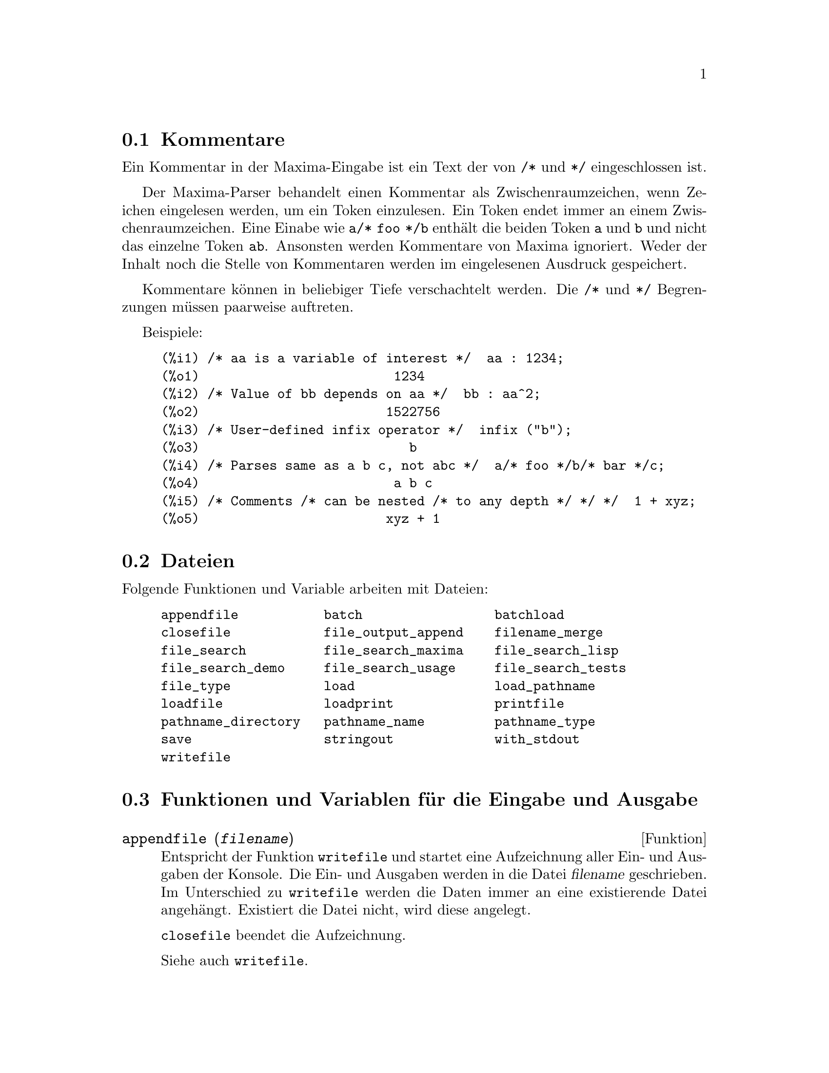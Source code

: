 @c -----------------------------------------------------------------------------
@c File     : Input.de.texi
@c License  : GNU General Public License (GPL)
@c Language : German
@c Author   : Dr. Dieter Kaiser
@c Date     : 02.11.2010
@c 
@c This file is part of Maxima -- GPL CAS based on DOE-MACSYMA
@c -----------------------------------------------------------------------------

@menu
* Kommentare::
* Dateien::
* Funktionen und Variablen f@"ur die Eingabe und Ausgabe::
* Funktionen und Variablen f@"ur die Tex-Ausgabe::
@end menu

@c -----------------------------------------------------------------------------
@node Kommentare, Dateien, Eingabe und Ausgabe, Eingabe und Ausgabe
@section Kommentare
@c -----------------------------------------------------------------------------

@c A comment in Maxima input is any text between @code{/*} and @code{*/}.

Ein Kommentar in der Maxima-Eingabe ist ein Text der von @code{/*} und @code{*/}
eingeschlossen ist.

@c The Maxima parser treats a comment as whitespace for the purpose of finding 
@c tokens in the input stream; a token always ends at a comment. An input such 
@c as @code{a/* foo */b} contains two tokens, @code{a} and @code{b}, and not a 
@c single token @code{ab}. Comments are otherwise ignored by Maxima; neither the
@c content nor the location of comments is stored in parsed input expressions.

Der Maxima-Parser behandelt einen Kommentar als Zwischenraumzeichen, wenn 
Zeichen eingelesen werden, um ein Token einzulesen. Ein Token endet immer an
einem Zwischenraumzeichen. Eine Einabe wie @code{a/* foo */b} enth@"alt die beiden
Token @code{a} und @code{b} und nicht das einzelne Token @code{ab}. Ansonsten
werden Kommentare von Maxima ignoriert. Weder der Inhalt noch die Stelle von 
Kommentaren werden im eingelesenen Ausdruck gespeichert.

@c Comments can be nested to arbitrary depth. The @code{/*} and @code{*/} 
@c delimiters form matching pairs. There must be the same number of @code{/*} 
@c as there are @code{*/}.

Kommentare k@"onnen in beliebiger Tiefe verschachtelt werden. Die @code{/*} und
@code{*/} Begrenzungen m@"ussen paarweise auftreten.

Beispiele:

@c ===beg===
@c /* aa is a variable of interest */  aa : 1234;
@c /* Value of bb depends on aa */  bb : aa^2;
@c /* User-defined infix operator */  infix ("b");
@c /* Parses same as a b c, not abc */  a/* foo */b/* bar */c;
@c /* Comments /* can be nested /* to any depth */ */ */  1 + xyz;
@c ===end===
@example
(%i1) /* aa is a variable of interest */  aa : 1234;
(%o1)                         1234
(%i2) /* Value of bb depends on aa */  bb : aa^2;
(%o2)                        1522756
(%i3) /* User-defined infix operator */  infix ("b");
(%o3)                           b
(%i4) /* Parses same as a b c, not abc */  a/* foo */b/* bar */c;
(%o4)                         a b c
(%i5) /* Comments /* can be nested /* to any depth */ */ */  1 + xyz;
(%o5)                        xyz + 1
@end example

@c @opencatbox
@c @category{Syntax}
@c @closecatbox

@c -----------------------------------------------------------------------------
@node Dateien, Funktionen und Variablen f@"ur die Eingabe und Ausgabe, Kommentare, Eingabe und Ausgabe
@section Dateien
@c -----------------------------------------------------------------------------

@c A file is simply an area on a particular storage device which contains data 
@c or text. Files on the disks are figuratively grouped into "directories".
@c A directory is just a list of files. Commands which deal with files are:

@c HIER FEHLEN AUSF@"UHRUNGEN DIE MAXIMA BETREFFEN.
@c DIE OBIGEN AUSF@"UHRUNGEN SIND ZU ALLGEMEIN.

Folgende Funktionen und Variable arbeiten mit Dateien:

@example
appendfile           batch                 batchload     
closefile            file_output_append    filename_merge        
file_search          file_search_maxima    file_search_lisp      
file_search_demo     file_search_usage     file_search_tests     
file_type            load                  load_pathname         
loadfile             loadprint             printfile             
pathname_directory   pathname_name         pathname_type
save                 stringout             with_stdout
writefile
@end example

@c -----------------------------------------------------------------------------
@node Funktionen und Variablen f@"ur die Eingabe und Ausgabe, Funktionen und Variablen f@"ur die Tex-Ausgabe, Dateien, Eingabe und Ausgabe
@section Funktionen und Variablen f@"ur die Eingabe und Ausgabe
@c -----------------------------------------------------------------------------

@c --- 04.09.2010 DK -----------------------------------------------------------
@anchor{appendfile}
@deffn {Funktion} appendfile (@var{filename})

@c Appends a console transcript to @var{filename}. @code{appendfile} is the same
@c as @code{writefile}, except that the transcript file, if it exists, is always
@c appended.

Entspricht der Funktion @code{writefile} und startet eine Aufzeichnung aller 
Ein- und Ausgaben der Konsole. Die Ein- und Ausgaben werden in die Datei
@var{filename} geschrieben. Im Unterschied zu @code{writefile} werden die Daten
immer an eine existierende Datei angeh@"angt. Existiert die Datei nicht, wird 
diese angelegt.

@c @code{closefile} closes the transcript file opened by @code{appendfile} or 
@c @code{writefile}.

@code{closefile} beendet die Aufzeichnung.

Siehe auch @code{writefile}.

@c @opencatbox
@c @category{Dateiausgabe} @category{Konsole Ein- und Ausgabe}
@c @closecatbox
@end deffn

@c batch CAN TAKE test AS AN OPTIONAL ARGUMENT IN WHICH CASE IT CALLS test-batch
@c (SAME AS run_testsuite) -- SHOULD DOCUMENT batch (file, 'test)
@c FIX BUG WHICH CAUSES batch (<file>, 'test) TO FAIL, THEN DOCUMENT IT HERE

@c --- 04.09.2010 DK -----------------------------------------------------------
@anchor{batch}
@deffn  {Funktion} batch (@var{filename})
@deffnx {Funktion} batch (@var{filename}, option)

@c Reads Maxima expressions from @var{filename} and evaluates them. @code{batch}
@c searches for @var{filename} in the list @code{file_search_maxima}. 
@c See @code{file_search}.

@code{batch(@var{filename})} liest Maxima Ausdr@"ucke aus der Datei @var{filename}
und wertet diese aus. @code{batch} sucht die Datei @var{filename} in den 
Verzeichnissen, die in der Liste @code{file_search_maxima} enthalten sind. 
Siehe @code{file_search}.

@c @code{batch(@var{filename}, @code{demo})} is like 
@c @code{demo(@var{filename})}. In this case @code{batch} searches for 
@c @var{filename} in the list @code{file_search_demo}. See @code{demo}.

@code{batch(@var{filename}, @code{demo})} entspricht dem Kommando
@code{demo(@var{filename})}. @code{batch} sucht f@"ur diesen Fall die Datei in den
Verzeichnissen @code{file_search_demo}. Siehe @code{demo}.

@c @code{batch(@var{filename}, @code{test})} is like @code{run_testsuite} with 
@c the option @code{display_all=true}. For this case @code{batch} searches 
@c @var{filename} in the list @code{file_search_maxima} and not in the list
@c @code{file_search_tests} like @code{run_testsuite}. Furthermore, 
@c @code{run_testsuite} runs tests which are in the list @code{testsuite_files}. 
@c With @code{batch} it is possible to run any file in a test mode, which can be 
@c found in the list @code{file_search_maxima}. This is useful, when writing a
@c test file.

@code{batch(@var{filename}, @code{test})} entspricht dem Kommando
@code{run_testsuite} mit der Option @code{display_all=true}. In diesem Fall
sucht @code{batch} die Datei @var{filename} in den Verzeichnissen der Liste
@code{file_search_maxima} und nicht in der Liste @code{file_search_tests} wie
der Befehl @code{run_testsuite}. Weiterhin f@"uhrt @code{run_testsuite} 
Testdateien aus, die in der Liste @code{testsuite_files} enthalten sind. Mit
@code{batch} k@"onnen alle Dateien in einem Testmodus ausgef@"uhrt werden, die in
Verzeichnissen der Liste @code{file_search_maxima} enthalten sind. Dies ist 
n@"utzlich f@"ur das Schreiben von Testdateien.

@c @var{filename} comprises a sequence of Maxima expressions, each terminated
@c with @code{;} or @code{$}. The special variable @code{%} and the function 
@c @code{%th} refer to previous results within the file. The file may include 
@c @code{:lisp} constructs. Spaces, tabs, and newlines in the file are ignored.
@c A suitable input file may be created by a text editor or by the 
@c @code{stringout} function.

Die Datei @var{filename} enth@"alt Maxima-Ausdr@"ucke, die jeweils mit dem Zeichen
@code{;} oder @code{$} beendet werden. Die Systemvariable @code{%} und die
Funktion @code{%th} beziehen sich auf vorhergende Zeilen in der Datei. Die
Datei kann @code{:lisp}-Eingaben enthalten. Leerzeichen, Tabulatoren,
Zeilenschaltungen und Kommentare werden ignoriert. Eine geeignete Datei kann
mit einem Texteditor oder der Funktion @code{stringout} erstellt werden.

@c @code{batch} reads each input expression from @var{filename}, displays the 
@c input to the console, computes the corresponding output expression, and 
@c displays the output expression. Input labels are assigned to the input 
@c expressions and output labels are assigned to the output expressions.
@c @code{batch} evaluates every input expression in the file unless there is an 
@c error. If user input is requested (by @code{asksign} or @code{askinteger}, 
@c for example) @code{batch} pauses to collect the requisite input and then 
@c continue.

@code{batch} liest Ausdr@"ucke aus der Datei @var{filename}, zeigt den Ausdruck
auf der Konsole an, berechnet die Ausgabe und zeigt das Ergebnis an. Den 
Eingaben und Ausgaben werden jeweils Ein- und Ausgabemarken zugewiesen. 
@code{batch} wertet jeden Ausdruck der Datei aus. Tritt ein Fehler auf, wird
das Einlesen der Datei abgebrochen. Werden Eingaben vom Nutzer ben@"otigt, wie
z. B. f@"ur Fragen der Funktionen @code{asksign} oder @code{askinteger}, dann
wartet @code{batch} auf die Antworten, um dann die Bearbeitung der Datei 
fortzusetzen.

@c CTRL-C BREAKS batch IN CMUCL, BUT CLISP (ALTHO IT SHOWS "User break") KEEPS 
@c GOING !!! DON'T KNOW ABOUT GCL !!!

@c It may be possible to halt @code{batch} by typing @code{control-C} at the 
@c console. The effect of @code{control-C} depends on the underlying Lisp 
@c implementation.

Es ist m@"oglich die Verarbeitung von @code{batch} durch Eingabe von 
@code{control-C} abzubrechen. Der Effekt von @code{control-C} h@"angt von der
Lisp Implementation ab.

@c @code{batch} has several uses, such as to provide a reservoir for working 
@c command lines, to give error-free demonstrations, or to help organize one's 
@c thinking in solving complex problems.

@c NICHT @"UBERSETZT

@c @code{batch} evaluates its argument. @code{batch} returns the path of 
@c @var{filename} as a string, when called with no second argument or with the 
@c option @code{demo}. When called with the option @code{test}, the return value
@c is a an empty list @code{[]} or a list with @var{filename} and the numbers of
@c the tests which have failed.

@code{batch} wertet seine Argument aus. @code{batch} gibt den Namen der Datei
@var{filename} als Zeichenkette zur@"uck, wenn die Funktion ohne zweites Argument
oder mit der Option @code{demo} aufgerufen wird. Wir die Funktion mit 
@code{test} als Option aufgerufen, ist die R@"uckgabe eine leere Liste @code{[]} 
oder eine Liste, die @var{filename} und die Nummern der fehlgeschlagenen Tests
enth@"alt.

Siehe auch @code{load}, @code{batchload} und @code{demo}.

@c @opencatbox
@c @category{Sitzungsverwaltung} @category{Dateieingabe}
@c @closecatbox
@end deffn

@c RECOMMEND CUTTING THIS ITEM, AS THE load SUBSUMES FUNCTIONALITY OF batchload

@c --- 28.08.2010 DK -----------------------------------------------------------
@anchor{batchload}
@deffn {Funktion} batchload (@var{filename})

@c Reads Maxima expressions from @var{filename} and evaluates them, without 
@c displaying the input or output expressions and without assigning labels to 
@c output expressions. Printed output (such as produced by @code{print} or 
@c @code{describe}) is displayed, however.

Liest Maxima Ausdr@"ucke aus der Datei @var{filename} ein und wertet diese aus,
ohne die eingelesenen und ausgewerteten Ausdr@"ucke anzuzeigen und ohne Zuweisung
von Eingabe- und Ausgabemarken. Die Ausgabe von Fehlermeldungen oder sonstigem 
Text, der von Funktionen ausgegeben wird, wird nicht unterdr@"uckt.

@c The special variable @code{%} and the function @code{%th} refer to previous 
@c results from the interactive interpreter, not results within the file.
@c The file cannot include @code{:lisp} constructs.

Die Systemvariable @code{%} und die Funktion @code{%th} beziehen sich auf die
letzten Eingabe auf der Konsole und nicht auf Zeilen oder Ergebnisse der Datei.
Die Datei darf keine @code{:lisp}-Konstruktionen enthalten.

@c @code{batchload} returns the path of @var{filename}, as a string.
@c @code{batchload} evaluates its argument.

@code{batchload} gibt eine Zeichenkette mit dem Pfad der Datei @var{filename} 
zur@"uck.

Siehe auch @code{batch} und @code{load}.

   @c batchload APPEARS TO HAVE THE SAME EFFECT AS load. WHY NOT GET RID OF 
   @c batchload ???

@c @opencatbox
@c @category{Sitzungsverwaltung} @category{Dateieingabe}
@c @closecatbox
@end deffn

@c --- 03.09.2010 DK -----------------------------------------------------------
@anchor{closefile}
@deffn {Funktion} closefile ()

@c Closes the transcript file opened by @code{writefile} or @code{appendfile}.

Beendet eine Aufzeichnung und schlie@ss{}t die Ausgabedatei, die von den Funktionen 
@code{writefile} oder @code{appendfile} gestartet wurde.

@c @opencatbox
@c @category{Dateiausgabe} @category{Konsole Ein- und Ausgabe}
@c @closecatbox
@end deffn

@c --- 28.08.2010 DK -----------------------------------------------------------
@anchor{file_output_append}
@defvr {Optionsvariable} file_output_append
Standardwert: @code{false}

@c @code{file_output_append} governs whether file output functions append or 
@c truncate their output file. When @code{file_output_append} is @code{true},
@c such functions append to their output file. Otherwise, the output file is 
@c truncated.

@code{file_output_append} bestimmt, ob Funktionen, die in eine Datei schreiben,
diese l@"oschen und neu anlegen oder die Daten an eine existierende Datei anh@"angen.
Wenn @code{file_output_append} den Wert @code{true} hat, werden die Daten an
die existierende Datei angeh@"angt. Ansonsten wird eine neue Datei erstellt.

@c @code{save}, @code{stringout}, and @code{with_stdout} respect 
@c @code{file_output_append}. Other functions which write output files do not 
@c respect @code{file_output_append}. In particular, plotting and translation 
@c functions always truncate their output file, and @code{tex} and 
@c @code{appendfile} always append.
   @c WHAT ABOUT WRITEFILE ??

Die Funktionen @code{save}, @code{stringout} und @code{with_stdout} beachten
den Wert von @code{file_output_append}. Dagegen erstellen Plot-Funktionen und 
der @"Ubersetzer grunds@"atzlich neue Dateien und die Funktionen @code{tex} und 
@code{appendfile} h@"angen die Ausgabe immer an eine bestehende Datei an.

@c @opencatbox
@c @category{Dateiausgabe} @category{Globale Schalter}
@c @closecatbox
@end defvr

@c --- 28.08.2010 DK -----------------------------------------------------------
@anchor{filename_merge}
@deffn {Funktion} filename_merge (@var{path}, @var{filename})

@c Constructs a modified path from @var{path} and @var{filename}. If the final 
@c component of @var{path} is of the form @code{###.@var{something}}, the 
@c component is replaced with @code{@var{filename}.@var{something}}. Otherwise, 
@c the final component is simply replaced by @var{filename}.

Konstruiert einen Pfad aus @var{path} und @var{filename}. Endet @var{path} mit
einer Zeichenkette der Form @code{###.@var{something}}, wird diese Zeichenkette
durch @code{@var{filename.@var{something}}} ersetzt. Ansonsten wird der 
Endbestandteil durch @var{filename} ersetzt.

@c The result is a Lisp pathname object.

Es wird ein Lisp-Dateiname zur@"uckgegeben.

@c @opencatbox
@c @category{Deieingabe} @category{Dateiausgabe}
@c @closecatbox
@end deffn

@c --- 28.08.2010 DK -----------------------------------------------------------
@anchor{file_search}
@deffn  {Funktion} file_search (@var{filename})
@deffnx {Funktion} file_search (@var{filename}, @var{pathlist})

@c @code{file_search} searches for the file @var{filename} and returns the path 
@c to the file (as a string) if it can be found; otherwise @code{file_search} 
@c returns @code{false}. @code{file_search (@var{filename})} searches in the 
@c default search directories, which are specified by the 
@c @code{file_search_maxima}, @code{file_search_lisp}, and 
@c @code{file_search_demo} variables.

@code{file_search} sucht die Datei @var{filename} und gibt den Pfad als eine
Zeichenkette zur@"uck, wenn die Datei gefunden wurde. Ansonsten wird @code{false}
zur@"uckgegeben. @code{file_search (@var{filename})} sucht in den 
Standardverzeichnissen, die mit den Optionsvariablen @code{file_search_maxima}, 
@code{file_search_lisp} und @code{file_search_demo} spezifiziert werden.

@c @code{file_search} first checks if the actual name passed exists, before 
@c attempting to match it to ``wildcard'' file search patterns. See 
@c @code{file_search_maxima} concerning file search patterns.

@code{file_search} pr@"uft zuerst, ob die Datei @code{filename} existiert, und
pr@"uft dann, ob die Datei anhand von Mustern im Dateinamen gefunden werden kann.
Siehe @code{file_search_maxima} f@"ur die Suche von Datein mit Mustern.

@c The argument @var{filename} can be a path and file name, or just a file name,
@c or, if a file search directory includes a file search pattern, just the base 
@c of the file name (without an extension). For example,
@c all find the same file, assuming the file exists and 
@c @code{/home/wfs/special/###.mac} is in @code{file_search_maxima}.

Das Argument @var{filename} kann ein Name mit einer Pfadangabe oder auch nur der
Dateiname sein. Hat ein Verzeichnis Muster f@"ur Dateien, kann die Datei auch ohne
Endung angegeben werden. Zum Beispiel finden die folgende Kommandos dieselbe
Datei, wenn die Datei existiert und @code{/home/wfs/special/###.mac} ist in 
@code{file_search_maxima} enthalten:

@example
file_search ("/home/wfs/special/zeta.mac");
file_search ("zeta.mac");
file_search ("zeta");
@end example

@c @code{file_search (@var{filename}, @var{pathlist})} searches only in the 
@c directories specified by @var{pathlist}, which is a list of strings. The 
@c argument @var{pathlist} supersedes the default search directories, so if the
@c path list is given, @code{file_search} searches only the ones specified, and 
@c not any of the default search directories. Even if there is only one 
@c directory in @var{pathlist}, it must still be given as a one-element list.

@code{file_search (@var{filename}, @var{pathlist})} sucht nur in den
Verzeichnissen, die mit @var{pathlist} spezifiziert werden. @var{pathlist} ist 
eine Liste mit Zeichenketten. Das Argument @var{pathlist} @"uberschreibt die
Standardverzeichnisse. Wird das Argument @var{pathlist} @"ubergeben, sucht 
@code{file_search} nicht in den Standardverzeichnissen. Auch ein einzelnes
Verzeichnis muss als Liste @"ubergeben.

@c The user may modify the default search directories. 
@c See @code{file_search_maxima}.

Der Nuzter kann die Standardverzeichnisse f@"ur die Suche modifizieren. Siehe
@code{file_search_maxima}.

@c @code{file_search} is invoked by @code{load} with @code{file_search_maxima} 
@c and @code{file_search_lisp} as the search directories.

@code{file_search} wird von den Funktionen @code{load} mit den Verzeichnislisten
@code{file_search_maxima} und @code{file_search_lisp} aufgerufen.

@c @opencatbox
@c @category{Dateieingabe}
@c @closecatbox
@end deffn

@c --- 28.08.2010 DK -----------------------------------------------------------
@anchor{file_search_maxima}
@anchor{file_search_lisp}
@anchor{file_search_demo}
@anchor{file_search_usage}
@anchor{file_search_tests}
@defvr  {Optionsvariable} file_search_maxima
@defvrx {Optionsvariable} file_search_lisp
@defvrx {Optionsvariable} file_search_demo
@defvrx {Optionsvariable} file_search_usage
@defvrx {Optionsvariable} file_search_tests

@c These variables specify lists of directories to be searched by @code{load}, 
@c @code{demo}, and some other Maxima functions. The default values of these 
@c variables name various directories in the Maxima installation.

Diese Optionsvariablen bezeichnen Listen mit Verzeichnisen die von den 
Funktionen @code{load}, @code{demo} und anderen Funktionen  durchsucht werden,
um eine Datei zu finden. Die Standardwerte bezeichnen verschiedene Verzeichnisse
der Maxima-Installation.

@c The user can modify these variables, either to replace the default values or
@c to append additional directories. For example,

Der Nutzer kann diese Variablen modifizieren, indem die Standardwerte ersetzt 
oder weitere Verzeichnisse angeh@"angt werden. Zum Beispiel

@example
file_search_maxima: ["/usr/local/foo/###.mac",
    "/usr/local/bar/###.mac"]$
@end example

@c replaces the default value of @code{file_search_maxima}, while

ersetzt den Standwert der Optionsvariable @code{file_search_maxima}, w@"ahrend 

@example
file_search_maxima: append (file_search_maxima,
    ["/usr/local/foo/###.mac", "/usr/local/bar/###.mac"])$
@end example

@c appends two additional directories. It may be convenient to put such an 
@c expression in the file @code{maxima-init.mac} so that the file search path 
@c is assigned automatically when Maxima starts.

zwei weitere Verzeichnisse der Liste hinzuf@"ugt. Es ist n@"utzlich, solch ein
Kommando in die Datei @code{maxima-init.mac} zu schreiben. In diesem Fall werden
die Suchverzeichnisse mit jedem Start von Maxima automatisch aktualisiert.

@c Multiple filename extensions and multiple paths can be specified by special 
@c ``wildcard'' constructions. The string @code{###} expands into the 
@c sought-after name, while a comma-separated list enclosed in curly braces 
@c @code{@{foo,bar,baz@}} expands into multiple strings. For example, supposing 
@c the sought-after name is @code{neumann},

Mehrfache Dateiendungen und Pfade k@"onnen spezifiert werden mit speziellen
Wildcard-Konstruktionen. Die Zeichenkette @code{###} expandiert in den 
gesuchten Namen, w@"ahrend eine mit Kommata getrennte Liste, die in Klammern 
eingeschlossen ist @code{@{foo, bar, baz@}}, in mehrere Zeichenketten 
expandiert. Ist der gesuchte Name @code{neumann} expandiert das folgende 
Beispiel

@example
"/home/@{wfs,gcj@}/###.@{lisp,mac@}"
@end example

@c expands into @code{/home/wfs/neumann.lisp}, @code{/home/gcj/neumann.lisp}, 
@c @code{/home/wfs/neumann.mac}, and @code{/home/gcj/neumann.mac}.

in @code{/home/wfs/neumann.lisp}, @code{/home/gcj/neumann.lisp}, 
@code{/home/wfs/neumann.mac}, and @code{/home/gcj/neumann.mac}.

@c @opencatbox
@c @category{Dateieingabe} @category{Globale Variablen}
@c @closecatbox
@end defvr

@c --- 28.08.2010 DK -----------------------------------------------------------
@anchor{file_type}
@deffn {Funktion} file_type (@var{filename})

@c Returns a guess about the content of @var{filename}, based on the filename 
@c extension. @var{filename} need not refer to an actual file; no attempt is 
@c made to open the file and inspect the content.

Gibt eine Vermutung @"uber den Inhalt der Datei @var{filename} zur@"uck. Es wird
nur die Dateiendung betrachtet. 

@c The return value is a symbol, either @code{object}, @code{lisp}, or 
@c @code{maxima}. If the extension starts with @code{m} or @code{d}, 
@c @code{file_type} returns @code{maxima}. If the extension starts with 
@c @code{l}, @code{file_type} returns @code{lisp}. If none of the above, 
@c @code{file_type} returns @code{object}.

The return value is a symbol, either @code{object}, @code{lisp}, or 
@code{maxima}. If the extension is "mac", "mc", "demo", "dem", "dm1", "dm2", 
"dm3", or "dmt", @code{file_type} returns @code{maxima}. If the extension is 
"l", "lsp", or "lisp", @code{file_type} returns @code{lisp}. If none of the 
above, @code{file_type} returns @code{object}.

Die R@"uckgabe ist ein Symbol. Beginnt die Dateiendung mit @code{m} oder @code{d},
ist die R@"uckgabe @code{maxima}. Beginnt die Dateiendung mit @code{l} wird
@code{lisp} zur@"uckgegeben. In allen anderen F@"allen ist die R@"uckgabe 
@code{object}.

@c @opencatbox
@c @category{Dateieingabe}
@c @closecatbox
@end deffn

@c --- 28.08.2010 DK -----------------------------------------------------------
@anchor{load}
@deffn {Funktion} load (@var{filename})

@c Evaluates expressions in @var{filename}, thus bringing variables, functions, 
@c and other objects into Maxima. The binding of any existing object is 
@c clobbered by the binding recovered from @var{filename}. To find the file,
@c @code{load} calls @code{file_search} with @code{file_search_maxima} and 
@c @code{file_search_lisp} as the search directories. If @code{load} succeeds, 
@c it returns the name of the file. Otherwise @code{load} prints an error 
@c message.

Wertet die Ausdr@"ucke in der Datei @var{filename} aus, wodurch die Variablen,
Funktionen und andere Objekte in Maxima geladen werden. Alle bisher zugewiesen
Variablen und Definitionen werden @"uberschrieben. Um die Datei zu finden, wird
von @code{load} die Funktion @code{file_search} mit den Verzeichnislisten
@code{file_search_maxima} und @code{file_search_lisp} aufgerufen. Ist 
@code{load} erfolgreich, wird der Dateiname zur@"uckgegeben. Ansonsten gibt
@code{load} eine Fehlermeldung aus.

@c @code{load} works equally well for Lisp code and Maxima code. Files created 
@c by @code{save}, @code{translate_file}, and @code{compile_file}, which create 
@c Lisp code, and @code{stringout}, which creates Maxima code, can all be 
@c processed by @code{load}. @code{load} calls @code{loadfile} to load Lisp 
@c files and @code{batchload} to load Maxima files.

@code{load} verarbeitet gleicherma@ss{}en Dateien mit Lisp-Code und Maxima-Code.
Dateien, die mit den Funktionen @code{save}, @code{translate_file} und
@code{compile_file} erstellt wurden, enthalten Lisp-Code. Dateien, die mit
@code{stringout} erstellt wurden, enthalten Maxima-Code. Alle diese Dateien
k@"onnen mit @code{load} geladen werden. @code{load} ruft die Funktion
@code{loadfile} auf, um Lisp-Dateien zu verarbeiten, und @code{batchload}, um
Maxima-Dateien zu verarbeiten.

@c @code{load} does not recognize @code{:lisp} constructs in Maxima files, and 
@c while processing @var{filename}, the global variables @code{_}, @code{__}, 
@c @code{%}, and @code{%th} have whatever bindings they had when @code{load} 
@c was called.

@code{load} erkennt keine @code{:lisp}-Konstruktion in Maxima-Dateien. Die
Systemvariablen @code{_}, @code{__} und @code{%} und die Funktion @code{%th}
behalten jeweils ihren letzten Wert vor dem Aufruf von @code{load}.

@c See also @code{loadfile}, @code{batch}, @code{batchload}, and @code{demo}.
@c @code{loadfile} processes Lisp files; @code{batch}, @code{batchload}, and 
@c @code{demo} process Maxima files.

Siehe auch @code{loadfile}, @code{batch}, @code{batchload}, and @code{demo}.
@code{loadfile} verarbeitet Lisp-Dateien.  @code{batch}, @code{batchload} und 
@code{demo} verarbeiten Maxima-Dateien.

@c See @code{file_search} for more detail about the file search mechanism.

Siehe @code{file_search} f@"ur mehr Details zum Auffinden von Dateien.

@c @code{load} evaluates its argument.

@code{load} wertet seine Argumente aus.

@c @opencatbox
@c @category{Sitzungsverwaltung} @category{Dateieingabe}
@c @closecatbox
@end deffn

@c -----------------------------------------------------------------------------
@anchor{load_pathname}
@defvr {System variable} load_pathname
Default value: @code{false}

When a file is loaded with the functions @code{load}, @code{loadfile} or 
@code{batchload} the system variable @code{load_pathname} is bound to the 
pathname of the file which is processed.

The variable @code{load_pathname} can be accessed from the file during the
loading.

Example:

Suppose we have a batchfile @code{test.mac} in the directory 
@code{"/home/dieter/workspace/mymaxima/temp/"} with the following commands

@example
print("The value of load_pathname is: ", load_pathname)$
print("End of batchfile")$
@end example

then we get the following output

@example
(%i1) load("/home/dieter/workspace/mymaxima/temp/test.mac")$
The value of load_pathname is:  
                   /home/dieter/workspace/mymaxima/temp/test.mac 
End of batchfile
@end example

@c @opencatbox
@c @category{File input}
@c @closecatbox
@end defvr

@c RECOMMEND CUTTING THIS ITEM, AS THE load SUBSUMES FUNCTIONALITY OF loadfile

@c --- 28.08.2010 DK -----------------------------------------------------------
@anchor{loadfile}
@deffn {Funktion} loadfile (@var{filename})

@c Evaluates Lisp expressions in @var{filename}. @code{loadfile} does not invoke
@c @code{file_search}, so @code{filename} must include the file extension and as
@c much of the path as needed to find the file.

Wertet Lisp-Ausdr@"ucke in der Datei @var{filename} aus. @code{filename} ruft 
nicht @code{file_search} auf. Daher muss @code{filename} ein vollst@"andiger
Dateiname sein.

@c @code{loadfile} can process files created by @code{save}, 
@c @code{translate_file}, and @code{compile_file}. The user may find it more 
@c convenient to use @code{load} instead of @code{loadfile}.

@code{loadfile} kann Dateien verarbeiten die mit den Funktionen @code{save},
@code{translate_file} und @code{compile_file} erzeugt wurden. Es kann besser
sein, die Funktion @code{load} zu verwenden.

@c @opencatbox
@c @category{Sitzungsverwaltung} @category{Dateieingabe}
@c @closecatbox
@end deffn

@c loadprint DOESN'T EXACTLY WORK LIKE THIS, BUT IT HARDLY SEEMS WORTH FIXING
@c I GUESS THIS COULD BE UPDATED TO DESCRIBE THE WAY IT ACTUALLY WORKS

@c --- 28.08.2010 DK -----------------------------------------------------------
@anchor{loadprint}
@defvr {Optionsvariable} loadprint
Standardwert: @code{true}

@c @code{loadprint} tells whether to print a message when a file is loaded.

@code{loadprint} bestimmt, ob Meldungen ausgegeben werden, wenn eine Datei
geladen wird.

@itemize @bullet
@c When @code{loadprint} is @code{true}, always print a message.
@item
Hat @code{loadprint} den Wert @code{true}, wird immer eine Meldung ausgegeben.

@c When @code{loadprint} is @code{'loadfile}, print a message only if a file is
@c loaded by the function @code{loadfile}.

@item
Hat @code{loadprint} den Wert @code{'loadfile}, wenn eine Meldung nur dann
ausgegeben, wenn die Datei mit der Funktion @code{loadfile} geladen wird.

@c When @code{loadprint} is @code{'autoload}, print a message only if a file is
@c automatically loaded. See @code{setup_autoload}.

@item
Hat @code{loadprint} den Wert @code{'autoload}, wird eine Meldung ausgegeben,
wenn eine Datei automatisch geladen wird.

@c When @code{loadprint} is @code{false}, never print a message.

@item
Hat @code{loadprint} den Wert @code{false}, werden keine Meldung beim Laden von
Dateien ausgegben.
@end itemize

@c @opencatbox
@c @category{Dateieingabe} @category{Globale Schalter}
@c @closecatbox
@end defvr

@c -----------------------------------------------------------------------------
@anchor{pathname_directory}
@anchor{pathname_name}
@anchor{pathname_type}
@deffn  {Function} pathname_directory (@var{pathname})
@deffnx {Function} pathname_name (@var{pathname})
@deffnx {Function} pathname_type (@var{pathname})

These functions return the components of @var{pathname}.

Examples:

@c === beg ===
@c pathname_directory("/home/dieter/maxima/changelog.txt");
@c pathname_name("/home/dieter/maxima/changelog.txt");
@c pathname_type("/home/dieter/maxima/changelog.txt");
@c === end ===
@example 
(%i1) pathname_directory("/home/dieter/maxima/changelog.txt");
(%o1)                 /home/dieter/maxima/
(%i2) pathname_name("/home/dieter/maxima/changelog.txt");
(%o2)                       changelog
(%i3) pathname_type("/home/dieter/maxima/changelog.txt");
(%o3)                          txt
@end example

@c @opencatbox
@c @category{File input}
@c @closecatbox
@end deffn

@c --- 28.08.2010 DK -----------------------------------------------------------
@anchor{printfile}
@deffn {Funktion} printfile (@var{path})

@c Prints the file named by @var{path} to the console. @var{path} may be a 
@c string or a symbol; if it is a symbol, it is converted to a string.

Druckt eine Datei mit dem Namen @var{path} auf der Konsole aus. @var{path} kann
ein Symbol oder ein String sein.

@c If @var{path} names a file which is accessible from the current working 
@c directory, that file is printed to the console. Otherwise, @code{printfile} 
@c attempts to locate the file by appending @var{path} to each of the elements 
@c of @code{file_search_usage} via @code{filename_merge}.

Benennt @var{path} eine Datei, welche im aktuellen Arbeitsverzeichnis vorhanden
ist, wird die Datei auf der Konsole ausgegeben. Ansonsten versucht 
@code{printfile} die Datei in den Verzeichnissen zu finden, die in der
Optionsvariablen @code{file_search_usage} enthalten sind.

@c @code{printfile} returns @var{path} if it names an existing file, or 
@c otherwise the result of a successful filename merge.

@code{printfile} gibt @var{path} zur@"uck, wenn die Datei existiert.

@c @opencatbox
@c @category{Dateieingabe} @category{Konsole Ein- und Ausgabe}
@c @closecatbox
@end deffn

@c --- 28.08.2010 DK -----------------------------------------------------------
@anchor{save}
@deffn  {Function} save (@var{filename}, @var{name_1}, @var{name_2}, @var{name_3}, ...)
@deffnx {Function} save (@var{filename}, values, functions, labels, ...)
@deffnx {Function} save (@var{filename}, [@var{m}, @var{n}])
@deffnx {Function} save (@var{filename}, @var{name_1}=@var{expr_1}, ...)
@deffnx {Function} save (@var{filename}, all)
@deffnx {Function} save (@var{filename}, @var{name_1}=@var{expr_1}, @var{name_2}=@var{expr_2}, ...)

@c Stores the current values of @var{name_1}, @var{name_2}, @var{name_3}, ..., 
@c in @var{filename}. The arguments are the names of variables, functions, or 
@c other objects. If a name has no value or function associated with it, it is 
@c ignored. @code{save} returns @var{filename}.

Speichert die aktuellen Wert von @var{name_1}, @var{name_2}, @var{name_3}, ..., 
in die Datei @var{filename}. Die Argumente sind die Namen von Variablen, 
Funktionen oder anderen Objekten. Argumente die keinen Wert haben, werden 
ignoriert. @code{save} gibt den Namen der Datei @code{filename} zur@"uck.

@c @code{save} stores data in the form of Lisp expressions. The data stored by 
@c @code{save} may be recovered by @code{load (@var{filename})}.

@code{save} speichert die Daten in einem Lisp-Format. Die gespeicherten Daten
k@"onnen mit dem Kommando @code{load (@var{filename})} zur@"uckgelesen werden.

@c The global flag @code{file_output_append} governs whether @code{save} appends
@c or truncates the output file. When @code{file_output_append} is @code{true},
@c @code{save} appends to the output file. Otherwise, @code{save} truncates the 
@c output file. In either case, @code{save} creates the file if it does not yet 
@c exist.

Die Optionsvariable @code{file_output_append} bestimmt, ob @code{save} die
Daten an die Ausgabedatei anh@"angt oder die Ausgabedatei zuvor l@"oscht. Hat
@code{file_output_append} den Wert @code{true}, werden die Daten angeh@"angt.
Ansonsten wird die Datei gel@"oscht und neu angelegt. Existiert die Ausgabedatei 
noch nicht, wird diese angelegt.

@c The special form @code{save (@var{filename}, values, functions, labels, ...)}
@c stores the items named by @code{values}, @code{functions}, @code{labels}, 
@c etc. The names may be any specified by the variable @code{infolists}.
@c @code{values} comprises all user-defined variables.

@code{save(@var{filename}, values, functions, labels, ...)} speichert die
Werte aller Eintr@"age der Listen @code{values}, @code{functions}, @code{labels}, 
u.s.w. in die Ausgabedatei. Es kann jede der vorhandenen
Informationslisten, die in der Systemvariablen @code{infolists} enthalten ist, 
als Argument @"ubergeben werden. @code{values} enth@"alt zum Beispiel alle vom
Nutzer definierten Variablen.

@c The special form @code{save (@var{filename}, [@var{m}, @var{n}])} stores the 
@c values of input and output labels @var{m} through @var{n}. Note that @var{m} 
@c and @var{n} must be literal integers. Input and output labels may also be 
@c stored one by one, e.g., @code{save ("foo.1", %i42, %o42)}. 
@c @code{save (@var{filename}, labels)} stores all input and output labels. When
@c the stored labels are recovered, they clobber existing labels.

@code{save(@var{filename}, [@var{m}, @var{n}])} speichert die Werte der 
Eingabe- und Ausgabemarken von @var{m} bis @var{n}. @var{m} und @var{n} m@"ussen
ganze Zahlen sein. Die Eingabe- und Ausgabemarken k@"onnen auch einzeln 
gespeichert werden, zum Beispiel mit @code{save ("foo.1", %i42, %o42)}.
@code{save (@var{filename}, labels)} speichert alle Eingabe- und Ausgabemarken.
Werden gespeicherte Marken zur@"uckgelesen, werden bereits vorhandene Werte
@"uberschrieben.

@c The special form @code{save (@var{filename}, @var{name_1}=@var{expr_1}, 
@c @var{name_2}=@var{expr_2}, ...)} stores the values of @var{expr_1}, 
@c @var{expr_2}, ..., with names @var{name_1}, @var{name_2}, .... It is useful 
@c to apply this form to input and output labels, e.g., 
@c @code{save ("foo.1", aa=%o88)}. The right-hand side of the equality in this 
@c form may be any expression, which is evaluated. This form does not introduce 
@c the new names into the current Maxima environment, but only stores them in 
@c @var{filename}.

@code{save(@var{filename}, @var{name_1}=@var{expr_1}, 
@var{name_2}=@var{expr_2}, ...)} speichert die Werte @var{expr_1}, @var{expr_2},
 ..., unter den Namen @var{name_1}, @var{name_2}, .... ab. Dies kann n@"utzlich
sein, um zum Beispiel die Werte von Marken mit einem neuen Namen abzuspeichern,
zum Beispiel mit @code{save("foo.1", aa=%o88)}. Die rechte Seite der Gleichungen
kann ein beliebiger ausgewerteter Ausdruck sein. Die neuen Namen werden der
aktuellen Sitzung nicht hinzugef@"ugt und werden nur in der Ausgabedatei 
gespeichert.

@c These special forms and the general form of @code{save} may be mixed at will.
@c For example, @code{save (@var{filename}, aa, bb, cc=42, functions, [11,17])}.

Die verschiedenen M@"oglichkeiten die Funktion @code{save} aufzurufen, k@"onnen
miteinander kombiniert werden, zum Beispiel 
@code{save(@var{filename}, aa, bb, cc=42, functions, [11,17])}.

@c The special form @code{save (@var{filename}, all)} stores the current state 
@c of Maxima. This includes all user-defined variables, functions, arrays, etc.,
@c as well as some automatically defined items. The saved items include system 
@c variables, such as @code{file_search_maxima} or @code{showtime}, if they have 
@c been assigned new values by the user; see @code{myoptions}.

@code{save(@var{filename}, all)} speichert den aktuellen Zustand von Maxima
in Ausgabedatei. Eingeschlossen sind alle benutzerdefinierten Variablen, 
Funktionen, Arrays, usw., einschlie@ss{}lich automatischer Definitionen. Die 
gespeicherten Daten enthalten auch die Werte von ge@"anderten System- oder
Optionsvariablen, siehe @code{myoptions}.

@c @code{save} evaluates @var{filename} and quotes all other arguments.

@code{save} wertet das Argument @var{filename} aus. Alle anderen Argumente
werden nicht ausgewertet.

@c @opencatbox
@c @category{Sitzungverwaltung} @category{Dateiausgabe}
@c @closecatbox
@end deffn

@c --- 28.08.2010 DK -----------------------------------------------------------
@anchor{stringout}
@deffn  {Funktion} stringout (@var{filename}, @var{expr_1}, @var{expr_2}, @var{expr_3}, ...)
@deffnx {Funktion} stringout (@var{filename}, [@var{m}, @var{n}])
@deffnx {Funktion} stringout (@var{filename}, input)
@deffnx {Funktion} stringout (@var{filename}, functions)
@deffnx {Funktion} stringout (@var{filename}, values)

@c @code{stringout} writes expressions to a file in the same form the 
@c expressions would be typed for input. The file can then be used as input for 
@c the @code{batch} or @code{demo} commands, and it may be edited for any 
@c purpose. @code{stringout} can be executed while @code{writefile} is in 
@c progress.

@code{stringout} schreibt Ausdr@"ucke in einem Format in eine Datei, dass 
identisch mit dem Format der Eingabe ist. Die Datei kann als Eingabedatei f@"ur
die Funktionen @code{batch} oder @code{demo} genutzt werden. Sie kann mit 
einem Texteditor f@"ur jeden Zweck editiert werden. @code{stringout} kann
ausgef@"uhrt werden, wenn das Kommando @code{writefile} aktiv ist.

@c The global flag @code{file_output_append} governs whether @code{stringout} 
@c appends or truncates the output file. When @code{file_output_append} is 
@c @code{true}, @code{stringout} appends to the output file. Otherwise, 
@c @code{stringout} truncates the output file. In either case, @code{stringout} 
@c creates the file if it does not yet exist.

Die Optionsvariable @code{file_output_append} bestimmt, ob @code{stringout} die
Daten an die Ausgabedatei anh@"angt oder die Ausgabedatei zuvor l@"oscht. Hat
@code{file_output_append} den Wert @code{true}, werden die Daten angeh@"angt.
Ansonsten wird die Datei gel@"oscht und neu angelegt. Existiert die Ausgabedatei 
noch nicht, wird diese angelegt.

@c The general form of @code{stringout} writes the values of one or more 
@c expressions to the output file. Note that if an expression is a variable, 
@c only the value of the variable is written and not the name of the variable. 
@c As a useful special case, the expressions may be input labels (@code{%i1}, 
@c @code{%i2}, @code{%i3}, ...) or output labels (@code{%o1}, @code{%o2}, 
@c @code{%o3}, ...).

Die allgemeine Form von @code{stringout} schreibt die Werte eines oder mehrerer
Ausdr@"ucke in die Ausgabedatei. Ist ein Ausdruck eine Variable, wird nur der
Wert der Variablen, nicht jedoch der Name der Variablen in die Ausgabedatei 
geschrieben. Ein n@"utzlicher Spezialfall ist, dass Eingabe- (@code{%i1}, 
@code{%i2}, @code{%i3}, ...) und Ausgabemarken (@code{%o1}, @code{%o2},  
@code{%o3}, ...) in die Datei geschrieben werden k@"onnen.

@c If @code{grind} is @code{true}, @code{stringout} formats the output using the
@c @code{grind} format. Otherwise the @code{string} format is used. See 
@c @code{grind} and @code{string}.

Hat die Optionsvariable @code{grind} den Wert @code{true}, wird die Ausgabe
im Format der Funktion @code{grind} in die Ausgabedatei geschrieben. Ansonsten
wird das Format der Funktion @code{string} f@"ur die Ausgabe genutzt. Siehe
die Funktionen @code{grind} und @code{string}.

@c The special form @code{stringout (@var{filename}, [@var{m}, @var{n}])} writes
@c the values of input labels m through n, inclusive. 

@code{stringout(@var{filename}, [@var{m}, @var{n}])} schreibt die Werte aller
Eingabemarken von @var{m} bis @var{n} in die Ausgabedatei.

@c The special form @code{stringout (@var{filename}, input)} writes all input 
@c labels to the file.

@code{stringout(@var{filename}, input)} schreibt alle Eingabemarken in die
Ausgabedatei.

@c The special form @code{stringout (@var{filename}, functions)} writes all
@c user-defined functions (named by the global list @code{functions}) to the 
@c file.

@code{stringout(@var{filename}, functions)} schreibt alle vom Nutzer 
definierten Funktionen, die in der Informationsliste @code{functions} enthalten
sind, in die Ausgabedatei.

@c The special form @code{stringout (@var{filename}, values)} writes all
@c user-assigned variables (named by the global list @code{values}) to the file.
@c Each variable is printed as an assignment statement, with the name of the 
@c variable, a colon, and its value. Note that the general form of 
@c @code{stringout} does not print variables as assignment statements.

@code{stringout(@var{filename}, values)} schreibt alle benuzterdefinierten
Variablen, die in der Informationsliste @code{values} enthalten sind, in die
Ausgabedatei. Die Variablen werden als eine Zuweisung, mit dem Namen der 
Variablen, dem Zuweisungsoperator @code{:} und dem Wert in die Datei 
geschrieben. Beachte, dass die allgemeine Form der Funktion @code{stringout} die
Werte der Variablen nicht als Zuweisung in die Datei speichert.

@c @opencatbox
@c @category{Sitzungsverwaltung} @category{Dateiausgabe}
@c @closecatbox
@end deffn

@c NEEDS CLARIFICATION

@c --- 28.08.2010 DK -----------------------------------------------------------
@anchor{with_stdout}
@deffn  {Funktion} with_stdout (@var{f}, @var{expr_1}, @var{expr_2}, @var{expr_3}, ...)
@deffnx {Funktion} with_stdout (@var{s}, @var{expr_1}, @var{expr_2}, @var{expr_3}, ...)

@c Evaluates @var{expr_1}, @var{expr_2}, @var{expr_3}, ... and writes any output
@c thus generated to a file @var{f} or output stream @var{s}. The evaluated 
@c expressions are not written to the output. Output may be generated by 
@c @code{print}, @code{display}, @code{grind}, among other functions.

@code{with_stdout} wertet Argumente @var{expr_1}, @var{expr_2}, @var{expr_3}, 
... aus und schreibt die Ergebnisse der Auswertung in die Ausgabedatei 
@code{f} oder in den Stream @code{s}. Die Ergebnisse werden nicht auf der 
Konsole ausgegeben.

@c The global flag @code{file_output_append} governs whether @code{with_stdout}
@c appends or truncates the output file @var{f}. When @code{file_output_append} 
@c is @code{true}, @code{with_stdout} appends to the output file. Otherwise, 
@c @code{with_stdout} truncates the output file. In either case, 
@c @code{with_stdout} creates the file if it does not yet exist.

Die Optionsvariable @code{file_output_append} bestimmt, ob @code{with_stdout} 
die Daten an die Ausgabedatei anh@"angt oder die Ausgabedatei zuvor l@"oscht. Hat
@code{file_output_append} den Wert @code{true}, werden die Daten angeh@"angt.
Ansonsten wird die Datei gel@"oscht und neu angelegt. Existiert die Ausgabedatei
noch nicht, wird diese angelegt.

@c @code{with_stdout} returns the value of its final argument.

@code{with_stout} gibt das Ergebnis des letzten Argumentes zur@"uck.

Siehe auch @code{writefile}.

@c THIS DOESN'T SEEM VERY IMPORTANT TO MENTION ...
@c Note the binding of display2d to be
@c false, otherwise the printing will have things like "- 3" instead
@c of "-3".

@c THIS EXAMPLE USES SOME UNIX-ISH CONSTRUCTS -- WILL IT WORK IN WINDOWS ???
@c ALSO IT'S SORT OF COMPLICATED AND THE SIMPLER SECOND EXAMPLE ILLUSTRATES 
@c with_stdout BETTER !!!
@c mygnuplot (f, var, range, number_ticks) :=
@c  block ([numer:true, display2d:false],
@c  with_stdout("tmp.out",
@c    dx: (range[2]-range[1])/number_ticks,
@c    for x: range[1] thru range[2] step dx
@c       do print (x, at (f, var=x))),
@c  system ("echo \"set data style lines; set title '", f,"' ;plot '/tmp/gnu'
@c ;pause 10 \" | gnuplot"))$
@example
(%i1) with_stdout ("tmp.out", for i:5 thru 10 do
      print (i, "! yields", i!))$
(%i2) printfile ("tmp.out")$
5 ! yields 120 
6 ! yields 720 
7 ! yields 5040 
8 ! yields 40320 
9 ! yields 362880 
10 ! yields 3628800
@end example

@c @opencatbox
@c @category{Dateiausgabe}
@c @closecatbox
@end deffn

@c --- 03.09.2010 DK -----------------------------------------------------------
@anchor{writefile}
@deffn {Funktion} writefile (@var{filename})

@c Begins writing a transcript of the Maxima session to @var{filename}. All 
@c interaction between the user and Maxima is then recorded in this file,
   @c FOLLOWING CLAIM PROBABLY NEEDS TO BE QUALIFIED
@c just as it appears on the console.

Startet eine Aufzeichnung aller Ein- und Ausgaben der Konsole. Die Ein- und 
Ausgaben werden in die Datei @var{filename} geschrieben.

@c As the transcript is printed in the console output format, it cannot be 
@c reloaded into Maxima. To make a file containing expressions which can be 
@c reloaded, see @code{save} and @code{stringout}. @code{save} stores 
@c expressions in Lisp form, while @code{stringout} stores expressions in Maxima
@c form.

Die Ausgabedatei kann von Maxima nicht wieder zur@"uckgelesen werden. Um ein Datei
zu erzeugen, die von Maxima zur@"uckgelesen werden kann, siehe die Funktionen 
@code{save} and @code{stringout}. @code{save} speichert Ausdr@"ucke in einem 
Lisp-Format und @code{stringout} speichert Ausdr@"ucke in einem Maxima-Format.

@c The effect of executing @code{writefile} when @var{filename} already exists
@c depends on the underlying Lisp implementation; the transcript file may be 
@c clobbered, or the file may be appended. @code{appendfile} always appends to 
@c the transcript file.

Die Reaktion der Funktion @code{writefile} f@"ur den Fall, dass die Ausgabedatei
bereits existiert, h@"angt von der Lisp-Implementation ab. Die Ausgabedatei
kann zur@"uckgesetzt werden oder die Daten werden angeh@"angt. Die Funktion
@code{appendfile} h@"angt die Daten immer an eine existierende Datei an.

@c It may be convenient to execute @code{playback} after @code{writefile} to 
@c save the display of previous interactions. As @code{playback} displays only 
@c the input and output variables (@code{%i1}, @code{%o1}, etc.), any output 
@c generated by a print statement in a function (as opposed to a return value) 
@c is not displayed by @code{playback}.

Um eine Aufzeichnung ohne Textausgaben von Funktionen zu erhalten, kann 
@code{writefile} nach der Ausf@"uhrung von @code{playback} ausgef@"uhrt werden. 
@code{playback} gibt alle vorhergenden Eingabe- und Ausgabemarken aus, jedoch 
nicht sonstige Textausgaben von Maxima-Funktionen.

@c @code{closefile} closes the transcript file opened by @code{writefile} or 
@c @code{appendfile}.

Mit @code{closefile} wird die Aufzeichnung beendet.

@c @opencatbox
@c @category{Dateiausgabe} @category{Konsole Ein- und Ausgabe}
@c @closecatbox
@end deffn

@c -----------------------------------------------------------------------------
@node Funktionen und Variablen f@"ur die Tex-Ausgabe, , Funktionen und Variablen f@"ur die Eingabe und Ausgabe, Eingabe und Ausgabe
@section Funktionen und Variablen f@"ur die Tex-Ausgabe
@c -----------------------------------------------------------------------------

@c -----------------------------------------------------------------------------
@anchor{tex}
@deffn  {Function} tex (@var{expr})
@deffnx {Function} tex (@var{expr}, @var{destination})
@deffnx {Function} tex (@var{expr}, false)
@deffnx {Function} tex (@var{label})
@deffnx {Function} tex (@var{label}, @var{destination})
@deffnx {Function} tex (@var{label}, false)

Prints a representation of an expression suitable for the TeX document 
preparation system. The result is a fragment of a document, which can be copied
into a larger document but not processed by itself.

@code{tex (@var{expr})} prints a TeX representation of @var{expr} on the 
console.

@code{tex (@var{label})} prints a TeX representation of the expression named by 
@var{label} and assigns it an equation label (to be displayed to the left of 
the expression). The TeX equation label is the same as the Maxima label.

@var{destination} may be an output stream or file name. When @var{destination} 
is a file name, @code{tex} appends its output to the file. The functions 
@code{openw} and @code{opena} create output streams.

@code{tex (@var{expr}, false)} and @code{tex (@var{label}, false)} return their
TeX output as a string.

@code{tex} evaluates its first argument after testing it to see if it is a 
label. Quote-quote @code{''} forces evaluation of the argument, thereby 
defeating the test and preventing the label.

See also @code{texput}.

Examples:

@example
(%i1) integrate (1/(1+x^3), x);
                                    2 x - 1
                  2            atan(-------)
             log(x  - x + 1)        sqrt(3)    log(x + 1)
(%o1)      - --------------- + ------------- + ----------
                    6             sqrt(3)          3
(%i2) tex (%o1);
$$-@{@{\log \left(x^2-x+1\right)@}\over@{6@}@}+@{@{\arctan \left(@{@{2\,x-1
 @}\over@{\sqrt@{3@}@}@}\right)@}\over@{\sqrt@{3@}@}@}+@{@{\log \left(x+1\right)
 @}\over@{3@}@}\leqno@{\tt (\%o1)@}$$
(%o2)                          (\%o1)
(%i3) tex (integrate (sin(x), x));
$$-\cos x$$
(%o3)                           false
(%i4) tex (%o1, "foo.tex");
(%o4)                          (\%o1)
@end example

@code{tex (@var{expr}, false)} returns its TeX output as a string.

@c ===beg===
@c S : tex (x * y * z, false);
@c S;
@c ===end===
@example
(%i1) S : tex (x * y * z, false);
(%o1) $$x\,y\,z$$
(%i2) S;
(%o2) $$x\,y\,z$$
@end example

@c @opencatbox
@c @category{TeX output} @category{File output}
@c @closecatbox
@end deffn

@c -----------------------------------------------------------------------------
@anchor{tex1}
@deffn {Function} tex1 (@var{e})

Returns a string which represents the TeX output for the expressions @var{e}.
The TeX output is not enclosed in delimiters for an equation or any other 
environment.

Examples:

@c ===beg===
@c tex1 (sin(x) + cos(x));
@c ===end===
@example
(%i1) tex1 (sin(x) + cos(x));
(%o1)                     \sin x+\cos x
@end example
@end deffn

@deffn  {Function} texput (@var{a}, @var{s})
@deffnx {Function} texput (@var{a}, @var{f})
@deffnx {Function} texput (@var{a}, @var{s}, @var{operator_type})
@deffnx {Function} texput (@var{a}, [@var{s_1}, @var{s_2}], matchfix)
@deffnx {Function} texput (@var{a}, [@var{s_1}, @var{s_2}, @var{s_3}], matchfix)

Assign the TeX output for the atom @var{a}, which can be a symbol or the name 
of an operator.

@code{texput (@var{a}, @var{s})} causes the @code{tex} function to interpolate 
the string @var{s} into the TeX output in place of @var{a}.

@code{texput (@var{a}, @var{f})} causes the @code{tex} function to call the 
function @var{f} to generate TeX output. @var{f} must accept one argument, 
which is an expression which has operator @var{a}, and must return a string 
(the TeX output). @var{f} may call @code{tex1} to generate TeX output for the 
arguments of the input expression.

@code{texput (@var{a}, @var{s}, @var{operator_type})}, where @var{operator_type}
is @code{prefix}, @code{infix}, @code{postfix}, @code{nary}, or @code{nofix},
causes the @code{tex} function to interpolate @var{s} into the TeX output in 
place of @var{a}, and to place the interpolated text in the appropriate 
position.

@code{texput (@var{a}, [@var{s_1}, @var{s_2}], matchfix)} causes the @code{tex} 
function to interpolate @var{s_1} and @var{s_2} into the TeX output on either 
side of the arguments of @var{a}. The arguments (if more than one) are separated
by commas.

@code{texput (@var{a}, [@var{s_1}, @var{s_2}, @var{s_3}], matchfix)} causes the 
@code{tex} function to interpolate @var{s_1} and @var{s_2} into the TeX output 
on either side of the arguments of @var{a}, with @var{s_3} separating the 
arguments.

Examples:

Assign TeX output for a variable.
@c ===beg===
@c texput (me,"\\mu_e");
@c tex (me);
@c ===end===

@example
(%i1) texput (me,"\\mu_e");
(%o1)                         \mu_e
(%i2) tex (me);
$$\mu_e$$
(%o2)                         false
@end example

Assign TeX output for an ordinary function (not an operator).
@c ===beg===
@c texput (lcm, "\\mathrm{lcm}");
@c tex (lcm (a, b));
@c ===end===

@example
(%i1) texput (lcm, "\\mathrm@{lcm@}");
(%o1)                     \mathrm@{lcm@}
(%i2) tex (lcm (a, b));
$$\mathrm@{lcm@}\left(a , b\right)$$
(%o2)                         false
@end example

Call a function to generate TeX output.

@c ===beg===
@c texfoo (e) := block ([a, b], [a, b] : args (e),
@c   concat ("\\left[\\stackrel{", tex1 (b), "}{", tex1 (a), "}\\right]"))$
@c texput (foo, texfoo);
@c tex (foo (2^x, %pi));
@c ===end===
@example
(%i1) texfoo (e) := block ([a, b], [a, b] : args (e),
  concat ("\\left[\\stackrel@{", tex1 (b), "@}@{", tex1 (a), "@}\\right]"))$
(%i2) texput (foo, texfoo);
(%o2)                        texfoo
(%i3) tex (foo (2^x, %pi));
$$\left[\stackrel@{\pi@}@{2^@{x@}@}\right]$$
(%o3)                         false
@end example

Assign TeX output for a prefix operator.
@c ===beg===
@c prefix ("grad");
@c texput ("grad", " \\nabla ", prefix);
@c tex (grad f);
@c ===end===

@example
(%i1) prefix ("grad");
(%o1)                         grad
(%i2) texput ("grad", " \\nabla ", prefix);
(%o2)                        \nabla 
(%i3) tex (grad f);
$$ \nabla f$$
(%o3)                         false
@end example

Assign TeX output for an infix operator.
@c ===beg===
@c infix ("~");
@c texput ("~", " \\times ", infix);
@c tex (a ~ b);
@c ===end===

@example
(%i1) infix ("~");
(%o1)                           ~
(%i2) texput ("~", " \\times ", infix);
(%o2)                        \times 
(%i3) tex (a ~ b);
$$a \times b$$
(%o3)                         false
@end example

Assign TeX output for a postfix operator.
@c ===beg===
@c postfix ("##");
@c texput ("##", "!!", postfix);
@c tex (x ##);
@c ===end===

@example
(%i1) postfix ("##");
(%o1)                          ##
(%i2) texput ("##", "!!", postfix);
(%o2)                          !!
(%i3) tex (x ##);
$$x!!$$
(%o3)                         false
@end example

Assign TeX output for a nary operator.
@c ===beg===
@c nary ("@@");
@c texput ("@@", " \\circ ", nary);
@c tex (a @@ b @@ c @@ d);
@c ===end===

@example
(%i1) nary ("@@@@");
(%o1)                          @@@@
(%i2) texput ("@@@@", " \\circ ", nary);
(%o2)                         \circ 
(%i3) tex (a @@@@ b @@@@ c @@@@ d);
$$a \circ b \circ c \circ d$$
(%o3)                         false
@end example

Assign TeX output for a nofix operator.
@c ===beg===
@c nofix ("foo");
@c texput ("foo", "\\mathsc{foo}", nofix);
@c tex (foo);
@c ===end===

@example
(%i1) nofix ("foo");
(%o1)                          foo
(%i2) texput ("foo", "\\mathsc@{foo@}", nofix);
(%o2)                     \mathsc@{foo@}
(%i3) tex (foo);
$$\mathsc@{foo@}$$
(%o3)                         false
@end example

Assign TeX output for a matchfix operator.
@c ===beg===
@c matchfix ("<<", ">>");
@c texput ("<<", [" \\langle ", " \\rangle "], matchfix);
@c tex (<<a>>);
@c tex (<<a, b>>);
@c texput ("<<", [" \\langle ", " \\rangle ", " \\, | \\,"], 
@c       matchfix);
@c tex (<<a>>);
@c tex (<<a, b>>);
@c ===end===

@example
(%i1) matchfix ("<<", ">>");
(%o1)                          <<
(%i2) texput ("<<", [" \\langle ", " \\rangle "], matchfix);
(%o2)                [ \langle ,  \rangle ]
(%i3) tex (<<a>>);
$$ \langle a \rangle $$
(%o3)                         false
(%i4) tex (<<a, b>>);
$$ \langle a , b \rangle $$
(%o4)                         false
(%i5) texput ("<<", [" \\langle ", " \\rangle ", " \\, | \\,"],
      matchfix);
(%o5)           [ \langle ,  \rangle ,  \, | \,]
(%i6) tex (<<a>>);
$$ \langle a \rangle $$
(%o6)                         false
(%i7) tex (<<a, b>>);
$$ \langle a \, | \,b \rangle $$
(%o7)                         false
@end example

@c @opencatbox
@c @category{TeX output}
@c @closecatbox
@end deffn

@c -----------------------------------------------------------------------------
@anchor{get_tex_enviroment}
@anchor{set_tex_enviroment}
@deffn  {Function} get_tex_environment (@var{op})
@deffnx {Function} set_tex_environment (@var{op}, @var{before}, @var{after})

Customize the TeX environment output by @code{tex}.
As maintained by these functions, the TeX environment comprises two strings:
one is printed before any other TeX output, and the other is printed after.

Only the TeX environment of the top-level operator in an expression
is output; TeX environments associated with other operators are ignored.

@code{get_tex_environment} returns the TeX enviroment which is applied
to the operator @var{op}; returns the default if no other environment
has been assigned.

@code{set_tex_environment} assigns the TeX environment for the operator 
@var{op}.

Examples:

@c ===beg===
@c get_tex_environment (":=");
@c tex (f (x) := 1 - x);
@c set_tex_environment (":=", "$$", "$$");
@c tex (f (x) := 1 - x);
@c ===end===
@example
(%i1) get_tex_environment (":=");
(%o1) [
\begin@{verbatim@}
, ;
\end@{verbatim@}
]
(%i2) tex (f (x) := 1 - x);

\begin@{verbatim@}
f(x):=1-x;
\end@{verbatim@}

(%o2)                         false
(%i3) set_tex_environment (":=", "$$", "$$");
(%o3)                       [$$, $$]
(%i4) tex (f (x) := 1 - x);
$$f(x):=1-x$$
(%o4)                         false
@end example

@c @opencatbox
@c @category{TeX output}
@c @closecatbox
@end deffn

@c -----------------------------------------------------------------------------
@anchor{get_tex_enviroment_default}
@anchor{set_tex_enviroment_default}
@deffn  {Function} get_tex_environment_default ()
@deffnx {Function} set_tex_environment_default (@var{before}, @var{after})

Customize the TeX environment output by @code{tex}.
As maintained by these functions, the TeX environment comprises two strings:
one is printed before any other TeX output, and the other is printed after.

@code{get_tex_environment_default} returns the TeX environment which is
applied to expressions for which the top-level operator has no
specific TeX environment (as assigned by @code{set_tex_environment}).

@code{set_tex_environment_default} assigns the default TeX environment.

Examples:

@c ===beg===
@c get_tex_environment_default ();
@c tex (f(x) + g(x));
@c set_tex_environment_default ("\\begin{equation}
@c ", "
@c \\end{equation}");
@c tex (f(x) + g(x));
@c ===end===
@example
(%i1) get_tex_environment_default ();
(%o1)                       [$$, $$]
(%i2) tex (f(x) + g(x));
$$g\left(x\right)+f\left(x\right)$$
(%o2)                         false
(%i3) set_tex_environment_default ("\\begin@{equation@}
", "
\\end@{equation@}");
(%o3) [\begin@{equation@}
, 
\end@{equation@}]
(%i4) tex (f(x) + g(x));
\begin@{equation@}
g\left(x\right)+f\left(x\right)
\end@{equation@}
(%o4)                         false
@end example

@c @opencatbox
@c @category{TeX output}
@c @closecatbox
@end deffn

@c --- End of Input.de.texi ----------------------------------------------------

